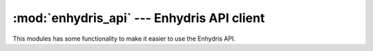 .. _enhydris_api:

:mod:`enhydris_api` --- Enhydris API client
===========================================

.. module:: enhydris_api
   :synopsis: Enhydris API client
.. moduleauthor:: Antonis Christofides <anthony@itia.ntua.gr>
.. sectionauthor:: Antonis Christofides <anthony@itia.ntua.gr>

This modules has some functionality to make it easier to use the
Enhydris API.

.. function:: login(base_url, username, password)

   Logins to Enhydris and returns a dictionary containing cookies. *username*
   can be a false value (:const:`None` or :const:`''`, for example), in which
   case an empty dictionary is returned.

   Example::

      import requests
      from pthelma import enhydris_api

      ...

      base_url = 'https://openmeteo.org/'
      session_cookies = enhydris_api.login(base_url, 'admin', 'topsecret')

      # The following is a logged on request
      r = requests.get('https://openmeteo.org/api/Station/1334/',
                       cookies=session_cookies)
      # But you would normally write it like this:
      mydict = enhydris_api.get_model(base_url, session_cookies,
                                      'Station', 1334)
      
      # If the request requires a CSRF token, a header must be added
      r = requests.post('https://openmeteo.org/api/Timeseries/1825/',
                        cookies=session_cookies,
                        headers={'Content-type': 'application/json',
                                 'X-CSRFToken': session_cookies['csrftoken']},
                        data=timeseries_json)
      ts_id = r.text
      # But normally you don't need to worry because you'd write it like this:
      ts_id = enhydris_api.post_model(base_url, session_cookies, Timeseries,
                                      timeseries_json)

.. function:: get_model(base_url, session_cookies, model, id)

   Returns json data for the model of type *model* (a string such as
   'Timeseries' or 'Station'), with the given *id*.

.. function:: post_model(base_url, session_cookies, model, data)

   Creates a new model of type *model* (a string such as 'Timeseries'
   or 'Station'), with its data given by dictionary *data*, and
   returns its id.

.. function:: delete_model(base_url, session_cookies, model, id)

   Deletes the specified model. See :func:`get_model` for the
   parameters.

.. function:: read_tsdata(base_url, session_cookies, ts)

   Retrieves the time series data into *ts*, which must be a
   :class:`~timeseries.Timeseries` object.

.. function:: post_tsdata(base_url, session_cookies, timeseries)

   Posts a time series to Enhydris "api/tsdata", appending the records
   to any already existing. *session_cookies* is the value returned
   from :func:`.login`; *timeseries* is a
   :class:`~timeseries.Timeseries` object that has :attr:`id` defined.

.. function:: get_ts_end_date(base_url, session_cookies, ts_id)

   Returns a :class:`~datetime.datetime` object which is the last
   timestamp of the time series. If the time series is empty, it
   returns a :class:`~datetime.datetime` object that corresponds to 1
   January 0001 00:00.

.. function:: urljoin(*args)

   This is a helper function intended to be used mostly internally. It
   concatenates its arguments separating them with slashes, but
   removes trailing slashes if this would result in double slashes;
   for example::

      >>> urljoin('http://openmeteo.org', 'path/')
      'http://openmeteo.org/path/'
      >>> urljoin('http://openmeteo.org/', 'path/')
      'http://openmeteo.org/path/'
